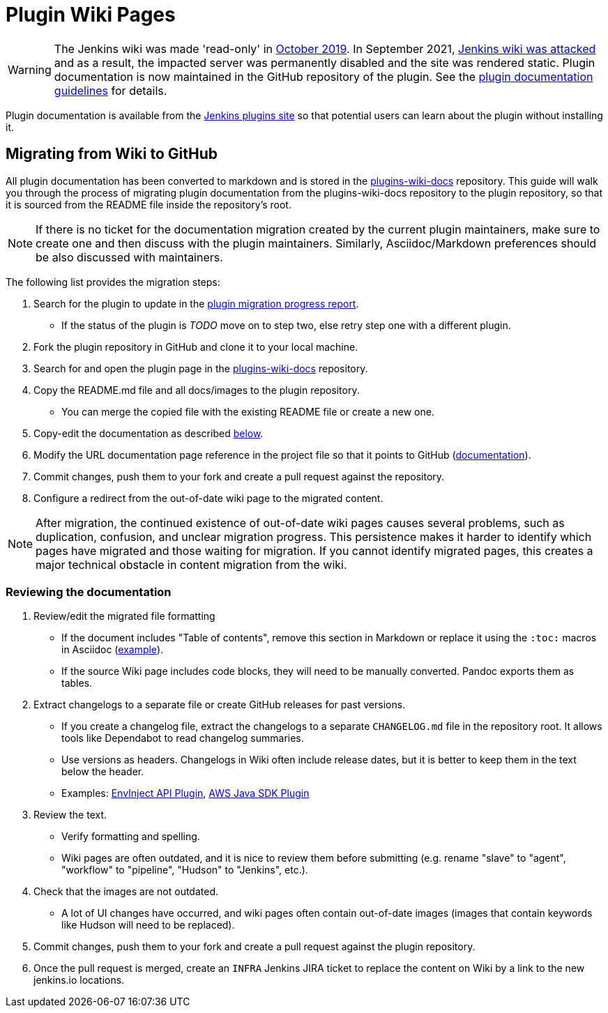 = Plugin Wiki Pages

WARNING: The Jenkins wiki was made 'read-only' in link:https://groups.google.com/d/msg/jenkinsci-dev/lNmas8aBRrI/eL3u7A6qBwAJ[October 2019]. 
In September 2021, link:https://www.jenkins.io/blog/2021/09/04/wiki-attacked/[Jenkins wiki was attacked] and as a result, the impacted server was permanently disabled and the site was rendered static.
Plugin documentation is now maintained in the GitHub repository of the plugin.
See the xref:dev-docs:publishing:documentation.adoc[plugin documentation guidelines] for details.

Plugin documentation is available from the link:https://plugins.jenkins.io[Jenkins plugins site] so that potential users can learn about the plugin without installing it.

[#migrating-from-wiki-to-github]
== Migrating from Wiki to GitHub

All plugin documentation has been converted to markdown and is stored in the link:https://github.com/jenkins-infra/plugins-wiki-docs/[plugins-wiki-docs] repository.
This guide will walk you through the process of migrating plugin documentation from the plugins-wiki-docs repository to the plugin repository, so that it is sourced from the README file inside the repository's root.

NOTE: If there is no ticket for the documentation migration created by the current plugin maintainers,
make sure to create one and then discuss with the plugin maintainers.
Similarly, Asciidoc/Markdown preferences should be also discussed with maintainers.

The following list provides the migration steps:

. Search for the plugin to update in the link:https://reports.jenkins.io/jenkins-plugin-migration.html[plugin migration progress report].
** If the status of the plugin is _TODO_ move on to step two, else retry step one with a different plugin.
. Fork the plugin repository in GitHub and clone it to your local machine.
. Search for and open the plugin page in the link:https://github.com/jenkins-infra/plugins-wiki-docs/[plugins-wiki-docs] repository.
. Copy the README.md file and all docs/images to the plugin repository.
** You can merge the copied file with the existing README file or create a new one.
. Copy-edit the documentation as described <<copy-edit-documentation, below>>.
. Modify the URL documentation page reference in the project file so that it points to GitHub (xref:dev-docs:publishing:documentation.adoc#referencing-the-documentation-page-from-the-project-file[documentation]).
. Commit changes, push them to your fork and create a pull request against the repository.
. Configure a redirect from the out-of-date wiki page to the migrated content.

NOTE: After migration, the continued existence of out-of-date wiki pages causes several problems, such as duplication, confusion, and unclear migration progress.
This persistence makes it harder to identify which pages have migrated and those waiting for migration.
If you cannot identify migrated pages, this creates a major technical obstacle in content migration from the wiki.
[#copy-edit-documentation]
=== Reviewing the documentation

. Review/edit the migrated file formatting
** If the document includes "Table of contents", remove this section in Markdown 
   or replace it using the `:toc:` macros in Asciidoc (link:https://raw.githubusercontent.com/jenkinsci/.github/master/.github/release-drafter.adoc[example]).
** If the source Wiki page includes code blocks, they will need to be manually converted. 
   Pandoc exports them as tables.
. Extract changelogs to a separate file or create GitHub releases for past versions.
** If you create a changelog file, extract the changelogs to a separate `CHANGELOG.md` file in the repository root.
   It allows tools like Dependabot to read changelog summaries.
** Use versions as headers.
   Changelogs in Wiki often include release dates, but it is better to keep them in the text below the header.
** Examples: link:https://github.com/jenkinsci/envinject-api-plugin/blob/master/CHANGELOG.md[EnvInject API Plugin], link:https://github.com/jenkinsci/aws-java-sdk-plugin/blob/master/CHANGELOG.md[AWS Java SDK Plugin]
. Review the text.
** Verify formatting and spelling.
** Wiki pages are often outdated, and it is nice to review them before submitting 
   (e.g. rename "slave" to "agent", "workflow" to "pipeline", "Hudson" to "Jenkins", etc.).
. Check that the images are not outdated.
** A lot of UI changes have occurred, and wiki pages often contain out-of-date images (images that contain keywords like Hudson will need to be replaced).
. Commit changes, push them to your fork and create a pull request against the plugin repository.
. Once the pull request is merged, create an `INFRA` Jenkins JIRA ticket to replace the content on Wiki by a link to the new jenkins.io locations.
